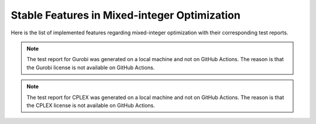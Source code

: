 Stable Features in Mixed-integer Optimization
=============================================

Here is the list of implemented features regarding mixed-integer optimization with their corresponding test reports.

.. contents:: Table of Contents
    :local:
    :depth: 1

.. testreport:: _static/reports/test_modeling_interface.xml

.. testreport:: _static/reports/test_wrapper_Gurobi.xml

.. note::
    The test report for Gurobi was generated on a local machine and not on GitHub Actions.
    The reason is that the Gurobi license is not available on GitHub Actions.

.. testreport:: _static/reports/test_wrapper_Mosek.xml

.. testreport:: _static/reports/test_wrapper_OsiCplex.xml

.. note::
    The test report for CPLEX was generated on a local machine and not on GitHub Actions.
    The reason is that the CPLEX license is not available on GitHub Actions.

.. testreport:: _static/reports/test_wrapper_GLPK.xml

.. testreport:: _static/reports/test_wrapper_HiGHS.xml

.. testreport:: _static/reports/test_wrapper_OsiClp.xml
